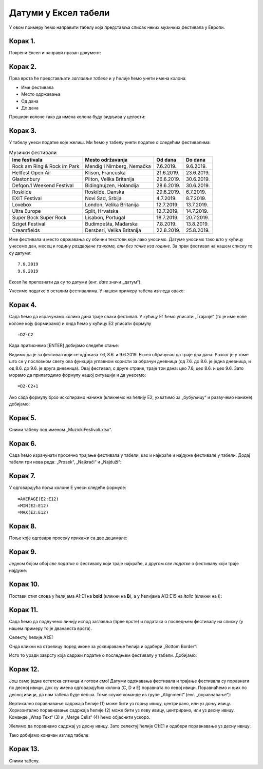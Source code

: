 Датуми у Ексел табели
==========================


У овом примеру ћемо направити табелу која представља списак неких музичких фестивала у Европи.

Корак 1.
----------------------

Покрени Ексел и направи празан документ:


.. image:: ../../_images/DataTypes101.jpg
   :width: 600px
   :align: center


Корак 2.
-------------------------------

Прва врста ће представљати *заглавље табеле* и у ћелије ћемо унети имена колона:

* Име фестивала
* Место одржавања
* Од дана
* До дана

Прошири колоне тако да имена колона буду видљива у целости:


.. image:: ../../_images/DataTypes102.jpg
   :width: 600px
   :align: center



Корак 3.
-----------------------


У табелу унеси податке које желиш. Ми ћемо у табелу унети податке о следећим фестивалима:

.. csv-table:: Музички фестивали
   :header: "Ime festivala", "Mesto održavanja", "Od dana", "Do dana"
   :align: left

   "Rock am Ring & Rock im Park", "Mendig i Nirnberg, Nemačka", "7.6.2019.", "9.6.2019."
   "Hellfest Open Air", "Klison, Francuska", "21.6.2019.", "23.6.2019."
   "Glastonbury", "Pilton, Velika Britanija", "26.6.2019.", "30.6.2019."
   "Defqon.1 Weekend Festival", "Bidinghujzen, Holandija", "28.6.2019.", "30.6.2019."
   "Roskilde", "Roskilde, Danska", "29.6.2019.", "6.7.2019."
   "EXIT Festival", "Novi Sad, Srbija", "4.7.2019.", "8.7.2019."
   "Lovebox", "London, Velika Britanija", "12.7.2019.", "13.7.2019."
   "Ultra Europe", "Split, Hrvatska", "12.7.2019.", "14.7.2019."
   "Super Bock Super Rock", "Lisabon, Portugal", "18.7.2019.", "20.7.2019."
   "Sziget Festival", "Budimpešta, Mađarska", "7.8.2019.", "13.8.2019."
   "Creamfields", "Dersberi, Velika Britanija", "22.8.2019.", "25.8.2019."

Име фестивала и место одржавања су обични текстови које лако уносимо.
Датуме уносимо тако што у кућицу унесемо дан, месец и годину *раздвојене тачкама, али без тачке иза године*.
За први фестивал на нашем списку то су датуми:
::

    7.6.2019
    9.6.2019


Ексел ће препознати да су то датуми (енг. *date* значи „датум“):

.. image:: ../../_images/DataTypes103.jpg
   :width: 600px
   :align: center

.. Ево и кратког видеа:

   .. ytpopup:: KbKIapv2gaE
      :width: 735
      :height: 415
      :align: center

.. infonote::

   Понекад, уз другачија регионална подешавања (*Regional settings*), може се десити да Ексел
   не препозна овако представљене датуме. Тада се датум може унети у облику DD-MM-GG где смо
   употребили по две цифре за дан, месец и годину и раздвојили их цртицама. На пример, овако:
   ::

      07-06-10
      09-06-19


Унесимо податке о осталим фестивалима. У нашем примеру табела изгледа овако:


.. image:: ../../_images/DataTypes104.jpg
   :width: 600px
   :align: center


Корак 4.
------------------


Сада ћемо да израчунамо колико дана траје сваки фестивал. У кућицу E1 ћемо уписати „Trajanje“ (то је име нове колоне коју формирамо) и онда ћемо у кућицу E2 уписати формулу
::

    =D2-C2



.. image:: ../../_images/DataTypes105.jpg
   :width: 600px
   :align: center

.. infonote::

      **О, да! Ексел уме да рачуна са датумима!**

Када притиснемо [ENTER] добијамо следеће стање:


.. image:: ../../_images/DataTypes106.jpg
   :width: 600px
   :align: center


Видимо да је за фестивал који се одржава 7.6, 8.6. и 9.6.2019. Ексел обрачунао да траје два дана. Разлог је у томе што се у пословном свету ова функција углавном користи за обрачун дневница (од 7.6. до 8.6. је једна дневница, и од 8.6. до 9.6. је друга дневница). Овај фестивал, с друге стране, траје три дана: цео 7.6, цео 8.6. и цео 9.6. Зато морамо да прилагодимо формулу нашој ситуацији и да унесемо:
::

    =D2-C2+1



.. image:: ../../_images/DataTypes107.jpg
   :width: 600px
   :align: center


Ако сада формулу брзо ископирамо наниже (кликнемо на ћелију Е2, ухватимо за „бубуљицу“ и развучемо наниже) добијамо:


.. image:: ../../_images/DataTypes108.jpg
   :width: 600px
   :align: center


Корак 5.
---------------------------

Сними табелу под именом „MuzickiFestivali.xlsx“.

Корак 6.
--------------------

Сада ћемо израчунати просечно трајање фестивала у табели, као и најкраће и најдуже фестивале у табели.
Додај табели три нова реда: „Prosek“, „Najkraći“ и „Najduži“:


.. image:: ../../_images/DataTypes109.jpg
   :width: 600px
   :align: center


Корак 7.
-------------------

У одговарајућа поља колоне E унеси следеће формуле:
::

    =AVERAGE(E2:E12)
    =MIN(E2:E12)
    =MAX(E2:E12)



.. image:: ../../_images/DataTypes110.jpg
   :width: 600px
   :align: center


Корак 8.
----------------------

Поље које одговара просеку прикажи са две децимале:


.. image:: ../../_images/DataTypes111.jpg
   :width: 600px
   :align: center


Корак 9.
--------------------------

Једном бојом обој *све податке* о фестивалу који траје најкраће, а другом *све податке* о фестивалу који траје најдуже:


.. image:: ../../_images/DataTypes112.jpg
   :width: 600px
   :align: center


Корак 10.
---------------------


Постави стил слова у ћелијама A1:E1 на **bold** (кликни на **B**), а у ћелијама A13:E15 на *italic* (кликни на *I*):


.. image:: ../../_images/DataTypes113.jpg
   :width: 600px
   :align: center


Корак 11.
--------------------

Сада ћемо да подвучемо линију испод заглавља (прве врсте) и података о последњем фестивалу на списку (у нашем примеру то је дванаеста врста).

Селектуј ћелије А1:Е1


.. image:: ../../_images/DataTypes114.jpg
   :width: 600px
   :align: center


Онда кликни на стрелицу поред иконе за уоквиравање ћелија и одабери „Bottom Border“:


.. image:: ../../_images/DataTypes115.jpg
   :width: 600px
   :align: center


Исто то уради заврсту која садржи податке о последњем фестивалу у табели. Добијамо:


.. image:: ../../_images/DataTypes116.jpg
   :width: 600px
   :align: center


Корак 12.
-----------------------

Још само једна естетска ситница и готови смо! Датуми одржавања фестивала и трајање фестивала су поравнати по десној ивици, док су имена одговарајућих колона (C, D и E) поравната по левој ивици. Поравнаћемо и њих по десној ивици, да нам табела буде лепша. Томе служе команде из групе
„Alignment“ (енг. „поравнавање“):


.. image:: ../../_images/DataTypes117.jpg
   :width: 600px
   :align: center


Вертикално поравнавање садржаја ћелије (1) може бити уз горњу ивицу, центрирано, или уз доњу ивицу.
Хоризонтално поравнавање садржаја ћелије (2) може бити уз леву ивицу, центрирано, или уз десну ивицу.
Команде „Wrap Text“ (3) и „Merge Cells“ (4) ћемо објаснити ускоро.

Желимо да поравнамо садржај уз десну ивицу. Зато селектуј ћелије C1:E1 и одабери поравнавање уз десну ивицу:


.. image:: ../../_images/DataTypes119.jpg
   :width: 600px
   :align: center


Тако добијамо коначан изглед табеле:


.. image:: ../../_images/DataTypes120.jpg
   :width: 600px
   :align: center


.. Ево и кратког видеа:

   .. ytpopup:: mN6BBRHD3CA
      :width: 735
      :height: 415
      :align: center


Корак 13.
-------------------

Сними табелу.


